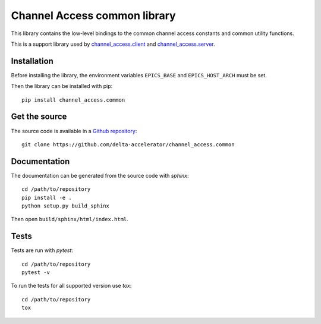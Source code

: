 Channel Access common library
=============================
This library contains the low-level bindings to the common channel access
constants and common utility functions.

This is a support library used by `channel_access.client`_ and `channel_access.server`_.

.. _channel_access.client: https://pypi.org/project/channel_access.client
.. _channel_access.server: https://pypi.org/project/channel_access.server

Installation
------------
Before installing the library, the environment variables ``EPICS_BASE``
and ``EPICS_HOST_ARCH`` must be set.

Then the library can be installed with pip::

    pip install channel_access.common

Get the source
--------------
The source code is available in a `Github repository`_::

    git clone https://github.com/delta-accelerator/channel_access.common

.. _Github repository: https://github.com/delta-accelerator/channel_access.common

Documentation
-------------
The documentation can be generated from the source code with *sphinx*::

    cd /path/to/repository
    pip install -e .
    python setup.py build_sphinx

Then open ``build/sphinx/html/index.html``.

Tests
-----
Tests are run with *pytest*::

    cd /path/to/repository
    pytest -v

To run the tests for all supported version use *tox*::

    cd /path/to/repository
    tox
